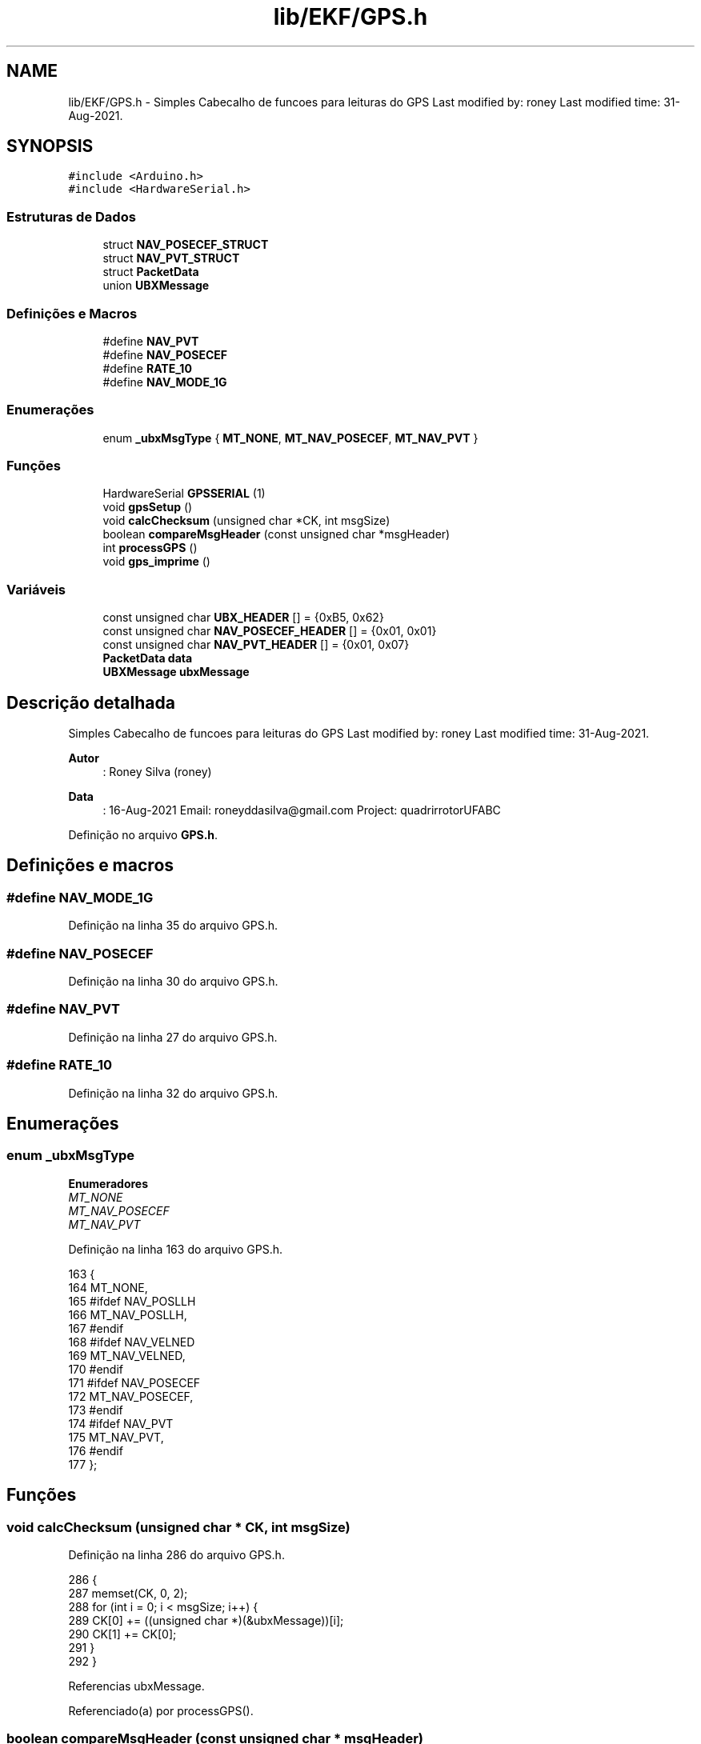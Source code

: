 .TH "lib/EKF/GPS.h" 3 "Sexta, 17 de Setembro de 2021" "Quadrirrotor" \" -*- nroff -*-
.ad l
.nh
.SH NAME
lib/EKF/GPS.h \- Simples Cabecalho de funcoes para leituras do GPS Last modified by: roney Last modified time: 31-Aug-2021\&.  

.SH SYNOPSIS
.br
.PP
\fC#include <Arduino\&.h>\fP
.br
\fC#include <HardwareSerial\&.h>\fP
.br

.SS "Estruturas de Dados"

.in +1c
.ti -1c
.RI "struct \fBNAV_POSECEF_STRUCT\fP"
.br
.ti -1c
.RI "struct \fBNAV_PVT_STRUCT\fP"
.br
.ti -1c
.RI "struct \fBPacketData\fP"
.br
.ti -1c
.RI "union \fBUBXMessage\fP"
.br
.in -1c
.SS "Definições e Macros"

.in +1c
.ti -1c
.RI "#define \fBNAV_PVT\fP"
.br
.ti -1c
.RI "#define \fBNAV_POSECEF\fP"
.br
.ti -1c
.RI "#define \fBRATE_10\fP"
.br
.ti -1c
.RI "#define \fBNAV_MODE_1G\fP"
.br
.in -1c
.SS "Enumerações"

.in +1c
.ti -1c
.RI "enum \fB_ubxMsgType\fP { \fBMT_NONE\fP, \fBMT_NAV_POSECEF\fP, \fBMT_NAV_PVT\fP }"
.br
.in -1c
.SS "Funções"

.in +1c
.ti -1c
.RI "HardwareSerial \fBGPSSERIAL\fP (1)"
.br
.ti -1c
.RI "void \fBgpsSetup\fP ()"
.br
.ti -1c
.RI "void \fBcalcChecksum\fP (unsigned char *CK, int msgSize)"
.br
.ti -1c
.RI "boolean \fBcompareMsgHeader\fP (const unsigned char *msgHeader)"
.br
.ti -1c
.RI "int \fBprocessGPS\fP ()"
.br
.ti -1c
.RI "void \fBgps_imprime\fP ()"
.br
.in -1c
.SS "Variáveis"

.in +1c
.ti -1c
.RI "const unsigned char \fBUBX_HEADER\fP [] = {0xB5, 0x62}"
.br
.ti -1c
.RI "const unsigned char \fBNAV_POSECEF_HEADER\fP [] = {0x01, 0x01}"
.br
.ti -1c
.RI "const unsigned char \fBNAV_PVT_HEADER\fP [] = {0x01, 0x07}"
.br
.ti -1c
.RI "\fBPacketData\fP \fBdata\fP"
.br
.ti -1c
.RI "\fBUBXMessage\fP \fBubxMessage\fP"
.br
.in -1c
.SH "Descrição detalhada"
.PP 
Simples Cabecalho de funcoes para leituras do GPS Last modified by: roney Last modified time: 31-Aug-2021\&. 


.PP
\fBAutor\fP
.RS 4
: Roney Silva (roney) 
.RE
.PP
\fBData\fP
.RS 4
: 16-Aug-2021 Email: roneyddasilva@gmail.com Project: quadrirrotorUFABC 
.RE
.PP

.PP
Definição no arquivo \fBGPS\&.h\fP\&.
.SH "Definições e macros"
.PP 
.SS "#define NAV_MODE_1G"

.PP
Definição na linha 35 do arquivo GPS\&.h\&.
.SS "#define NAV_POSECEF"

.PP
Definição na linha 30 do arquivo GPS\&.h\&.
.SS "#define NAV_PVT"

.PP
Definição na linha 27 do arquivo GPS\&.h\&.
.SS "#define RATE_10"

.PP
Definição na linha 32 do arquivo GPS\&.h\&.
.SH "Enumerações"
.PP 
.SS "enum \fB_ubxMsgType\fP"

.PP
\fBEnumeradores\fP
.in +1c
.TP
\fB\fIMT_NONE \fP\fP
.TP
\fB\fIMT_NAV_POSECEF \fP\fP
.TP
\fB\fIMT_NAV_PVT \fP\fP
.PP
Definição na linha 163 do arquivo GPS\&.h\&.
.PP
.nf
163                  {
164   MT_NONE,
165 #ifdef NAV_POSLLH
166   MT_NAV_POSLLH,
167 #endif
168 #ifdef NAV_VELNED
169   MT_NAV_VELNED,
170 #endif
171 #ifdef NAV_POSECEF
172   MT_NAV_POSECEF,
173 #endif
174 #ifdef NAV_PVT
175   MT_NAV_PVT,
176 #endif
177 };
.fi
.SH "Funções"
.PP 
.SS "void calcChecksum (unsigned char * CK, int msgSize)"

.PP
Definição na linha 286 do arquivo GPS\&.h\&.
.PP
.nf
286                                                   {
287   memset(CK, 0, 2);
288   for (int i = 0; i < msgSize; i++) {
289     CK[0] += ((unsigned char *)(&ubxMessage))[i];
290     CK[1] += CK[0];
291   }
292 }
.fi
.PP
Referencias ubxMessage\&.
.PP
Referenciado(a) por processGPS()\&.
.SS "boolean compareMsgHeader (const unsigned char * msgHeader)"

.PP
Definição na linha 296 do arquivo GPS\&.h\&.
.PP
.nf
296                                                          {
297   unsigned char *ptr = (unsigned char *)(&ubxMessage);
298   return ptr[0] == msgHeader[0] && ptr[1] == msgHeader[1];
299 }
.fi
.PP
Referencias ubxMessage\&.
.PP
Referenciado(a) por processGPS()\&.
.SS "void gps_imprime ()"

.PP
Definição na linha 392 do arquivo GPS\&.h\&.
.PP
.nf
392                    {
393 
394   while (GPSSERIAL\&.available()) {
395     // Serial\&.write(GPSSERIAL\&.read());
396     int msgType = processGPS();
397 #ifdef NAV_VELNED
398     if (msgType == MT_NAV_VELNED) {
399       printf("MT_NAV_VELNED: %lu\t %f\t %f\t %f\t \n",
400              ubxMessage\&.navVelned\&.iTOW,
401              float(ubxMessage\&.navVelned\&.velD) * 0\&.01f,
402              float(ubxMessage\&.navVelned\&.velD) * 0\&.01f,
403              float(ubxMessage\&.navVelned\&.velD) * 0\&.01f);
404     } // else
405 #endif
406 #ifdef NAV_POSLLH
407     if (msgType == MT_NAV_POSLLH) {
408       printf("MT_NAV_POSLLH: %lu\t %ld\t \t%ld \t\n", ubxMessage\&.navPosllh\&.iTOW,
409              ubxMessage\&.navPosllh\&.lat, ubxMessage\&.navPosllh\&.lon);
410     } // else
411 #endif
412 #ifdef NAV_POSECEF
413     if (msgType == MT_NAV_POSECEF) {
414       printf("NAV_POSECEF : %lu \t %ld\t \t%ld \t%ld \t\n",
415              ubxMessage\&.navPosecef\&.iTOW, ubxMessage\&.navPosecef\&.ecefX,
416              ubxMessage\&.navPosecef\&.ecefY, ubxMessage\&.navPosecef\&.ecefZ);
417     } // else
418 #endif
419 
420 #ifdef NAV_PVT
421     if (msgType == MT_NAV_PVT) {
422       printf("MT_NAV_PVT:\t %lu\t %ul\t  %f\t %f\t %f\t %f\t %f\t %f \n",
423              ubxMessage\&.navPvt\&.iTOW, ubxMessage\&.navPvt\&.fixType,
424              0\&.001 * (float)ubxMessage\&.navPvt\&.velN,
425              0\&.001 * (float)ubxMessage\&.navPvt\&.velE,
426              0\&.001 * (float)ubxMessage\&.navPvt\&.velD,
427              1e-7 * DEG_TO_RAD * (float)ubxMessage\&.navPvt\&.lat,
428              1e-7 * DEG_TO_RAD * (float)ubxMessage\&.navPvt\&.lon,
429              0\&.001f * (float)ubxMessage\&.navPvt\&.hMSL);
430     }
431 #endif
432   }
433 }
.fi
.PP
Referencias NAV_POSECEF_STRUCT::ecefX, NAV_POSECEF_STRUCT::ecefY, NAV_POSECEF_STRUCT::ecefZ, NAV_PVT_STRUCT::fixType, GPSSERIAL(), NAV_PVT_STRUCT::hMSL, NAV_POSECEF_STRUCT::iTOW, NAV_PVT_STRUCT::iTOW, NAV_PVT_STRUCT::lat, NAV_PVT_STRUCT::lon, MT_NAV_POSECEF, MT_NAV_PVT, UBXMessage::navPosecef, UBXMessage::navPvt, processGPS(), ubxMessage, NAV_PVT_STRUCT::velD, NAV_PVT_STRUCT::velE e NAV_PVT_STRUCT::velN\&.
.SS "HardwareSerial GPSSERIAL (1)"

.PP
Referenciado(a) por gps_imprime(), gpsSetup() e processGPS()\&.
.SS "void gpsSetup ()"

.PP
Definição na linha 181 do arquivo GPS\&.h\&.
.PP
.nf
181                 {
182   // GPSSERIAL\&.begin(baud, config = SERIAL_8N1, rxPin,txPin)
183   GPSSERIAL\&.begin(9600, SERIAL_8N1, 16, 17);
184 
185   unsigned char VALORES_PADROES[] PROGMEM = {
186       // valores padroes
187       0xB5, 0x62, 0x06, 0x09, 0x0D, 0x00, 0xFF, 0xFF, 0x00, 0x00, 0x00,
188       0x00, 0x00, 0x00, 0xFF, 0xFF, 0x00, 0x00, 0x03, 0x1B, 0x9A,
189   };
190   // Desabilitar NMEA
191   unsigned char UBLOX_CONFIGURACAO[] PROGMEM = {
192   // Desabilitar NMEA
193 
194 #ifndef GxGGA
195       0xB5, 0x62, 0x06, 0x01, 0x08, 0x00, 0xF0, 0x00, 0x00, 0x00, 0x00, 0x00,
196       0x00, 0x00, 0xFF, 0x23,
197 #endif
198 #ifndef GxGLL
199       0xB5, 0x62, 0x06, 0x01, 0x08, 0x00, 0xF0, 0x01, 0x00, 0x00, 0x00, 0x00,
200       0x00, 0x00, 0x00, 0x2A,
201 #endif
202 #ifndef GxGSA
203       0xB5, 0x62, 0x06, 0x01, 0x08, 0x00, 0xF0, 0x02, 0x00, 0x00, 0x00, 0x00,
204       0x00, 0x00, 0x01, 0x31,
205 #endif
206 #ifndef GxGSV
207       0xB5, 0x62, 0x06, 0x01, 0x08, 0x00, 0xF0, 0x03, 0x00, 0x00, 0x00, 0x00,
208       0x00, 0x00, 0x02, 0x38,
209 #endif
210 #ifndef GxRMC
211       0xB5, 0x62, 0x06, 0x01, 0x08, 0x00, 0xF0, 0x04, 0x00, 0x00, 0x00, 0x00,
212       0x00, 0x00, 0x03, 0x3F,
213 #endif
214 #ifndef GxVTG
215       0xB5, 0x62, 0x06, 0x01, 0x08, 0x00, 0xF0, 0x05, 0x00, 0x00, 0x00, 0x00,
216       0x00, 0x00, 0x04, 0x46,
217 #endif
218 // Configuracao de Navegacao
219 #ifdef NAV_VELNED
220       0xB5, 0x62, 0x06, 0x01, 0x08, 0x00, 0x01, 0x12, 0x00, 0x01, 0x00, 0x00,
221       0x00, 0x00, 0x23, 0x2E,
222 #endif
223 
224 #ifdef NAV_POSLLH
225       0xB5, 0x62, 0x06, 0x01, 0x08, 0x00, 0x01, 0x02, 0x00, 0x01, 0x00, 0x00,
226       0x00, 0x00, 0x13, 0xBE, //
227 #endif
228 
229 #ifdef NAV_POSECEF
230       // 0xB5, 0x62, 0x06, 0x01, 0x08, 0x00, 0x29, 0x01, 0x00, 0x01, 0x00, 0x00,
231       // 0x00, 0x00, 0x3A, 0xF7, //
232       0xB5, 0x62, 0x06, 0x01, 0x08, 0x00, 0x01, 0x01, 0x00, 0x01, 0x00, 0x00,
233       0x00, 0x00, 0x12, 0xB7, //
234 
235 #endif
236 
237 #ifdef NAV_PVT
238       0xB5, 0x62, 0x06, 0x01, 0x08, 0x00, 0x01, 0x07, 0x00, 0x01, 0x00, 0x00,
239       0x00, 0x00, 0x18, 0xE1, //
240 
241 #endif
242 // frequencia de amostragem
243 #ifdef RATE_10
244       0xB5, 0x62, 0x06, 0x08, 0x06, 0x00, 0x64, 0x00, 0x01, 0x00, 0x01, 0x00,
245       0x7A, 0x12, //
246 #endif
247 #ifdef RATE_5
248       0xB5, 0x62, 0x06, 0x08, 0x06, 0x00, 0xC8, 0x00, 0x01, 0x00, 0x01, 0x00,
249       0xDE, 0x6A, //
250 #endif
251 #ifdef RATE_1
252       0xB5, 0x62, 0x06, 0x08, 0x06, 0x00, 0xE8, 0x03, 0x01, 0x00, 0x01, 0x00,
253       0x01, 0x39,
254 #endif
255 #ifdef NAV_MODE_2G
256       // Configuracao do NAV MODE  opcao 7- Airbone < 2g
257       0xB5, 0x62, 0x06, 0x24, 0x24, 0x00, 0xFF, 0xFF, 0x07, 0x03, 0x00, 0x00,
258       0x00, 0x00, 0x10, 0x27, 0x00, 0x00, 0x05, 0x00, 0xFA, 0x00, 0xFA, 0x00,
259       0x64, 0x00, 0x5E, 0x01, 0x00, 0x3C, 0x00, 0x00, 0x00, 0x00, 0x00, 0x00,
260       0x00, 0x00, 0x00, 0x00, 0x00, 0x00, 0x85, 0x2A,
261 #endif
262 #ifdef NAV_MODE_1G
263       // NAV MODE  opcao 7- Airbone < 1g
264       0xB5, 0x62, 0x06, 0x24, 0x24, 0x00, 0xFF, 0xFF, 0x06, 0x03, 0x00, 0x00,
265       0x00, 0x00, 0x10, 0x27, 0x00, 0x00, 0x05, 0x00, 0xFA, 0x00, 0xFA, 0x00,
266       0x64, 0x00, 0x5E, 0x01, 0x00, 0x3C, 0x00, 0x00, 0x00, 0x00, 0x00, 0x00,
267       0x00, 0x00, 0x00, 0x00, 0x00, 0x00, 0x85,
268       0x2A, //
269 #endif
270   };
271 
272   for (int i = 0; i < (int)sizeof(VALORES_PADROES); i++) {
273     GPSSERIAL\&.write(pgm_read_byte(VALORES_PADROES + i));
274     delay(5); // Simula 38400 baudrate\&.
275   }
276   delay(1000);
277   // Envia os dados
278   for (int i = 0; i < (int)sizeof(UBLOX_CONFIGURACAO); i++) {
279     GPSSERIAL\&.write(pgm_read_byte(UBLOX_CONFIGURACAO + i));
280     delay(5); // Simula 38400 baudrate\&.
281   }
282 }
.fi
.PP
Referencias GPSSERIAL()\&.
.PP
Referenciado(a) por ekf::EKF::begin()\&.
.SS "int processGPS ()"

.PP
Definição na linha 301 do arquivo GPS\&.h\&.
.PP
.nf
301                  {
302   static int fpos = 0;
303   static unsigned char checksum[2];
304 
305   static byte currentMsgType = MT_NONE;
306   static int payloadSize = sizeof(UBXMessage);
307   // trocado while por if para naum travar o processo\&.
308   while (GPSSERIAL\&.available()) {
309     byte c = GPSSERIAL\&.read();
310     if (fpos < 2) {
311       /* Procura se os primeiro dois bytes sao os cabecalhos(0xB5,0x62)*/
312       if (c == UBX_HEADER[fpos]) {
313         fpos++;
314       } else {
315         fpos = 0;
316       }
317     } else {
318       /* Este trecho é acessado apenas se a mensagem coincide com UBX_HEADER\&.*/
319       // Place the incoming byte into the ubxMessage struct\&. The position is
320       // fpos-2 because the struct does not include the initial two-byte header
321       // (UBX_HEADER)\&.
322       if ((fpos - 2) < payloadSize)
323         ((unsigned char *)(&ubxMessage))[fpos - 2] = c;
324 
325       fpos++;
326 
327       if (fpos == 4) {
328         // We have just received the second byte of the message type header,
329         // so now we can check to see what kind of message it is\&.
330 #ifdef NAV_POSLLH
331         if (compareMsgHeader(NAV_POSLLH_HEADER)) {
332           currentMsgType = MT_NAV_POSLLH;
333           payloadSize = sizeof(NAV_POSLLH_STRUCT);
334         } else
335 #endif
336 #ifdef NAV_VELNED
337             if (compareMsgHeader(NAV_VELNED_HEADER)) {
338           currentMsgType = MT_NAV_VELNED;
339           payloadSize = sizeof(NAV_VELNED_STRUCT);
340         } else
341 #endif
342 #ifdef NAV_POSECEF
343             if (compareMsgHeader(NAV_POSECEF_HEADER)) {
344           currentMsgType = MT_NAV_POSECEF;
345           payloadSize = sizeof(NAV_POSECEF_STRUCT);
346         } else
347 #endif
348 #ifdef NAV_PVT
349             if (compareMsgHeader(NAV_PVT_HEADER)) {
350           currentMsgType = MT_NAV_PVT;
351           payloadSize = sizeof(NAV_PVT_STRUCT);
352 
353         } else
354 #endif
355         {
356           // unknown message type, bail
357           fpos = 0;
358           continue;
359         }
360       }
361 
362       if (fpos == (payloadSize + 2)) {
363         // All payload bytes have now been received, so we can calculate the
364         // expected checksum value to compare with the next two incoming bytes\&.
365         calcChecksum(checksum, payloadSize);
366       } else if (fpos == (payloadSize + 3)) {
367         // First byte after the payload, ie\&. first byte of the checksum\&.
368         // Does it match the first byte of the checksum we calculated?
369         if (c != checksum[0]) {
370           // Checksum doesn't match, reset to beginning state and try again\&.
371           fpos = 0;
372         }
373       } else if (fpos == (payloadSize + 4)) {
374         // Second byte after the payload, ie\&. second byte of the checksum\&.
375         // Does it match the second byte of the checksum we calculated?
376         fpos = 0; // We will reset the state regardless of whether the checksum
377                   // matches\&.
378         if (c == checksum[1]) {
379           // Checksum matches, we have a valid message\&.
380           return currentMsgType;
381         }
382       } else if (fpos > (payloadSize + 4)) {
383         // We have now read more bytes than both the expected payload and
384         // checksum together, so something went wrong\&. Reset to beginning state
385         // and try again\&.
386         fpos = 0;
387       }
388     }
389   }
390   return MT_NONE;
391 }
.fi
.PP
Referencias calcChecksum(), compareMsgHeader(), GPSSERIAL(), MT_NAV_POSECEF, MT_NAV_PVT, MT_NONE, NAV_POSECEF_HEADER, NAV_PVT_HEADER, UBX_HEADER e ubxMessage\&.
.PP
Referenciado(a) por gps_imprime()\&.
.SH "Variáveis"
.PP 
.SS "\fBPacketData\fP data"

.PP
Definição na linha 146 do arquivo GPS\&.h\&.
.PP
Referenciado(a) por METODOSCALIBRACAO::calibracaoAcelerometro(), METODOSCALIBRACAO::calibracaoGeometrica(), TELEMETRIA::OnDataRecv(), IMU::writeAK8963Register() e IMU::writeRegister()\&.
.SS "const unsigned char NAV_POSECEF_HEADER[] = {0x01, 0x01}"

.PP
Definição na linha 58 do arquivo GPS\&.h\&.
.PP
Referenciado(a) por processGPS()\&.
.SS "const unsigned char NAV_PVT_HEADER[] = {0x01, 0x07}"

.PP
Definição na linha 95 do arquivo GPS\&.h\&.
.PP
Referenciado(a) por processGPS()\&.
.SS "const unsigned char UBX_HEADER[] = {0xB5, 0x62}"

.PP
Definição na linha 37 do arquivo GPS\&.h\&.
.PP
Referenciado(a) por processGPS()\&.
.SS "\fBUBXMessage\fP ubxMessage"

.PP
Definição na linha 179 do arquivo GPS\&.h\&.
.PP
Referenciado(a) por calcChecksum(), compareMsgHeader(), gps_imprime() e processGPS()\&.
.SH "Autor"
.PP 
Gerado automaticamente por Doxygen para Quadrirrotor a partir do código-fonte\&.
